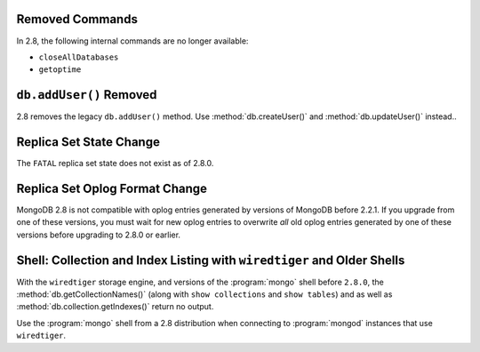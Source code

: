 Removed Commands
----------------

In 2.8, the following internal commands are no longer available:

- ``closeAllDatabases``

- ``getoptime``

``db.addUser()`` Removed
------------------------

2.8 removes the legacy ``db.addUser()`` method. Use
:method:`db.createUser()` and :method:`db.updateUser()` instead.. 

Replica Set State Change
------------------------

The ``FATAL`` replica set state does not exist as of 2.8.0.

Replica Set Oplog Format Change
-------------------------------

.. TODO: link this section to the upgrade instructions.

MongoDB 2.8 is not compatible with oplog entries generated by versions
of MongoDB before 2.2.1. If you upgrade from one of these versions,
you must wait for new oplog entries to overwrite *all* old oplog
entries generated by one of these versions before upgrading to 2.8.0
or earlier.

Shell: Collection and Index Listing with ``wiredtiger`` and Older Shells
------------------------------------------------------------------------

With the ``wiredtiger`` storage engine, and versions of
the :program:`mongo` shell before ``2.8.0``, the
:method:`db.getCollectionNames()` (along with ``show collections`` and
``show tables``) and as well as :method:`db.collection.getIndexes()`
return no output.

Use the :program:`mongo` shell from a 2.8 distribution when connecting
to :program:`mongod` instances that use ``wiredtiger``.
